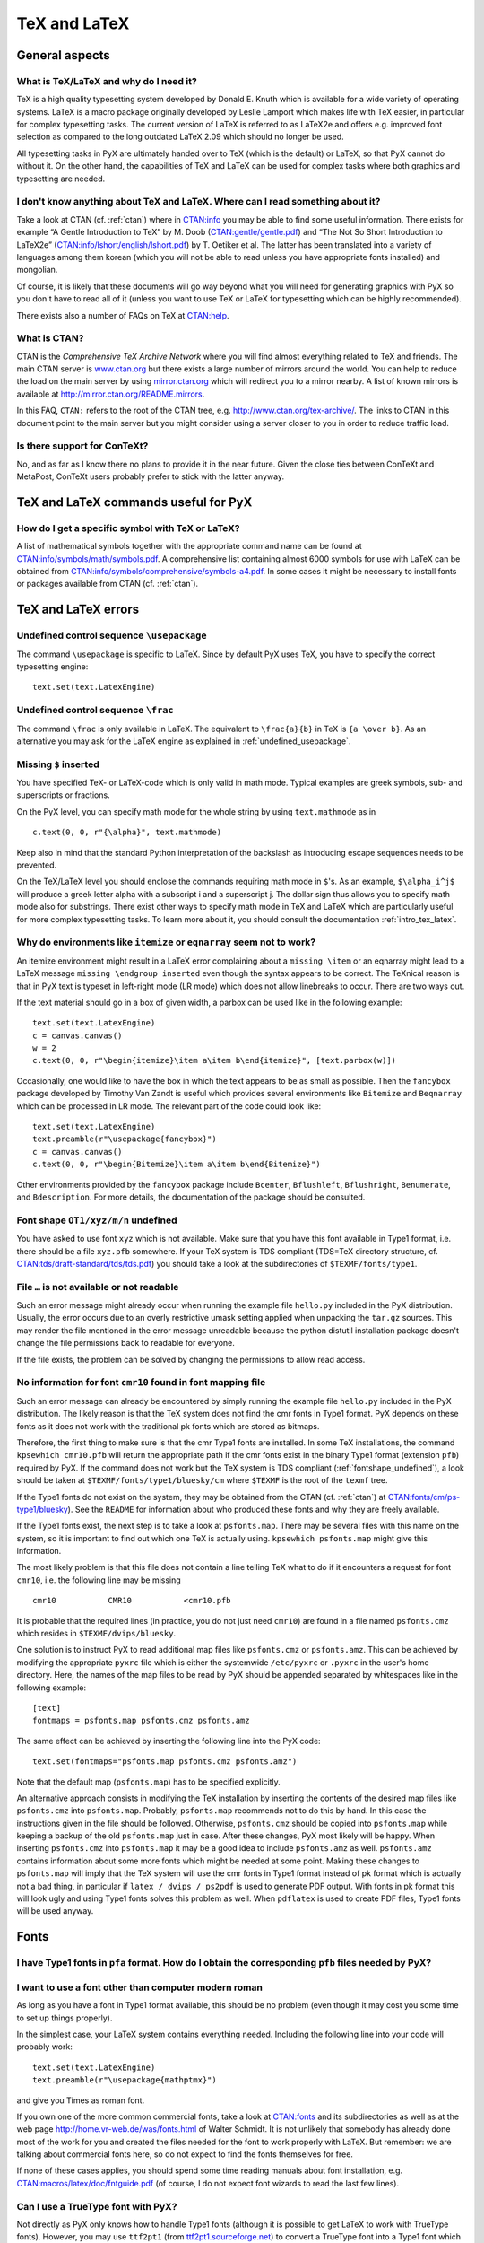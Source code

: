 =============
TeX and LaTeX
=============

General aspects
===============

.. _what_is_tex:

What is TeX/LaTeX and why do I need it?
---------------------------------------

TeX is a high quality typesetting system developed by Donald E. Knuth which is
available for a wide variety of operating systems. LaTeX is a macro package
originally developed by Leslie Lamport which makes life with TeX easier, in
particular for complex typesetting tasks. The current version of LaTeX is
referred to as LaTeX2e and offers e.g. improved font selection as compared to
the long outdated LaTeX 2.09 which should no longer be used. 

All typesetting tasks in PyX are ultimately handed over to TeX (which is the
default) or LaTeX, so that PyX cannot do without it. On the other hand, the
capabilities of TeX and LaTeX can be used for complex tasks where both graphics
and typesetting are needed.

.. _intro_tex_latex:

I don't know anything about TeX and LaTeX. Where can I read something about it?
--------------------------------------------------------------------------------

Take a look at CTAN (cf. :ref:`ctan`) where in `CTAN:info
<http://www.ctan.org/tex-archive/info/>`_ you may be able to find some useful
information. There exists for example “A Gentle Introduction to TeX” by M. Doob
(`CTAN:gentle/gentle.pdf <http://www.ctan.org/tex-archive/gentle/gentle.pdf>`_)
and “The Not So Short Introduction to LaTeX2e”
(`CTAN:info/lshort/english/lshort.pdf
<http:www.ctan.org/tex-archive/info/lshort/english/lshort.pdf>`_) by T. Oetiker
et al. The latter has been translated into a variety of languages among them
korean (which you will not be able to read unless you have appropriate fonts
installed) and mongolian.

Of course, it is likely that these documents will go way beyond what you will
need for generating graphics with PyX so you don't have to read all of it
(unless you want to use TeX or LaTeX for typesetting which can be highly
recommended). 

There exists also a number of FAQs on TeX at `CTAN:help <http://www.ctan.org/tex-archive/help>`_.

.. _ctan:

What is CTAN?
-------------

CTAN is the *Comprehensive TeX Archive Network* where you will find almost
everything related to TeX and friends. The main CTAN server is `www.ctan.org
<http://www.ctan.org>`_ but there exists a large number of mirrors around the
world. You can help to reduce the load on the main server by using
`mirror.ctan.org <http://mirror.ctan.org>`_ which will redirect you to a mirror
nearby. A list of known mirrors is available at
`http://mirror.ctan.org/README.mirrors
<http://mirror.ctan.org/README.mirrors>`_.

In this FAQ, ``CTAN:`` refers to the root of the CTAN tree, e.g.
`http://www.ctan.org/tex-archive/ <http://www.ctan.org/tex-archive/>`_.  The
links to CTAN in this document point to the main server but you might consider
using a server closer to you in order to reduce traffic load.

Is there support for ConTeXt?
-----------------------------

No, and as far as I know there no plans to provide it in the near future.
Given the close ties between ConTeXt and MetaPost, ConTeXt users probably
prefer to stick with the latter anyway.

TeX and LaTeX commands useful for PyX
=====================================

How do I get a specific symbol with TeX or LaTeX?
-------------------------------------------------

A list of mathematical symbols together with the appropriate command name can
be found at `CTAN:info/symbols/math/symbols.pdf
<http://www.ctan.org/tex-archive/info/symbols/math/symbols.pdf>`_. A
comprehensive list containing almost 6000 symbols for use with LaTeX can be
obtained from `CTAN:info/symbols/comprehensive/symbols-a4.pdf
<http://www.ctan.org/tex-archive/info/symbols/comprehensive/symbols-a4.pdf>`_.
In some cases it might be necessary to install fonts or packages available from
CTAN (cf. :ref:`ctan`).

TeX and LaTeX errors
====================

.. _undefined_usepackage:

Undefined control sequence ``\usepackage``
------------------------------------------

The command ``\usepackage`` is specific to LaTeX. Since by default PyX
uses TeX, you have to specify the correct typesetting engine::

   text.set(text.LatexEngine)

Undefined control sequence ``\frac``
------------------------------------

The command ``\frac`` is only available in LaTeX. The equivalent to
``\frac{a}{b}`` in TeX is ``{a \over b}``.  As an alternative you may ask for
the LaTeX engine as explained in :ref:`undefined_usepackage`.

Missing ``$`` inserted
----------------------

You have specified TeX- or LaTeX-code which is only valid in math mode. 
Typical examples are greek symbols, sub- and superscripts or fractions. 

On the PyX level, you can specify math mode for the whole string by using
``text.mathmode`` as in ::

   c.text(0, 0, r"{\alpha}", text.mathmode)

Keep also in mind that the standard Python interpretation of the backslash as 
introducing escape sequences needs to be prevented.

On the TeX/LaTeX level you should enclose the commands requiring math mode in
``$``'s. As an example, ``$\alpha_i^j$`` will produce a greek letter alpha with
a subscript i and a superscript j.  The dollar sign thus allows you to specify
math mode also for substrings. There exist other ways to specify math mode in
TeX and LaTeX which are particularly useful for more complex typesetting tasks.
To learn more about it, you should consult the documentation
:ref:`intro_tex_latex`. 

Why do environments like ``itemize`` or ``eqnarray`` seem not to work?
----------------------------------------------------------------------

An itemize environment might result in a LaTeX error complaining about a
``missing \item`` or an eqnarray might lead to a LaTeX message ``missing
\endgroup inserted`` even though the syntax appears to be correct. The TeXnical
reason is that in PyX text is typeset in left-right mode (LR mode) which does
not allow linebreaks to occur. There are two ways out.

If the text material should go in a box of given width, a parbox can be used
like in the following example::

   text.set(text.LatexEngine)
   c = canvas.canvas()
   w = 2
   c.text(0, 0, r"\begin{itemize}\item a\item b\end{itemize}", [text.parbox(w)])

Occasionally, one would like to have the box in which the text appears to be as
small as possible. Then the ``fancybox`` package developed by Timothy Van Zandt
is useful which provides several environments like ``Bitemize`` and
``Beqnarray`` which can be processed in LR mode. The relevant part of the code
could look like::

   text.set(text.LatexEngine)
   text.preamble(r"\usepackage{fancybox}")
   c = canvas.canvas()
   c.text(0, 0, r"\begin{Bitemize}\item a\item b\end{Bitemize}")

Other environments provided by the ``fancybox`` package include ``Bcenter``,
``Bflushleft``, ``Bflushright``, ``Benumerate``, and ``Bdescription``. For more
details, the documentation of the package should be consulted.

.. _fontshape_undefined:

Font shape ``OT1/xyz/m/n`` undefined
------------------------------------

You have asked to use font ``xyz`` which is not available. Make sure that you
have this font available in Type1 format, i.e. there should be a file
``xyz.pfb`` somewhere. If your TeX system is TDS compliant (TDS=TeX directory
structure, cf. `CTAN:tds/draft-standard/tds/tds.pdf
<http://www.ctan.org/tex-archive/tds/draft-standard/tds/tds.pdf>`_) you should
take a look at the subdirectories of ``$TEXMF/fonts/type1``.

File ``…`` is not available or not readable
-------------------------------------------

Such an error message might already occur when running the example file
``hello.py`` included in the PyX distribution. Usually, the error occurs due to
an overly restrictive umask setting applied when unpacking the ``tar.gz``
sources. This may render the file mentioned in the error message unreadable
because the python distutil installation package doesn't change the file
permissions back to readable for everyone. 

If the file exists, the problem can be solved by changing the permissions to 
allow read access.

No information for font ``cmr10`` found in font mapping file
------------------------------------------------------------

Such an error message can already be encountered by simply running the example
file ``hello.py`` included in the PyX distribution. The likely reason is that
the TeX system does not find the cmr fonts in Type1 format.  PyX depends on
these fonts as it does not work with the traditional pk fonts which are stored
as bitmaps.

Therefore, the first thing to make sure is that the cmr Type1 fonts are
installed. In some TeX installations, the command ``kpsewhich cmr10.pfb`` will
return the appropriate path if the cmr fonts exist in the binary Type1 format
(extension ``pfb``) required by PyX. If the command does not work but the TeX
system is TDS compliant (:ref:`fontshape_undefined`), a look should be taken at
``$TEXMF/fonts/type1/bluesky/cm`` where ``$TEXMF`` is the root of the ``texmf``
tree.

If the Type1 fonts do not exist on the system, they may be obtained from the
CTAN (cf. :ref:`ctan`) at `CTAN:fonts/cm/ps-type1/bluesky
<http://www.ctan.org/tex-archive/fonts/cm/ps-type1/bluesky>`_). See the
``README`` for information about who produced these fonts and why they are
freely available.

If the Type1 fonts exist, the next step is to take a look at ``psfonts.map``.
There may be several files with this name on the system, so it is important to
find out which one TeX is actually using.  ``kpsewhich psfonts.map`` might give
this information.

The most likely problem is that this file does not contain a line telling TeX
what to do if it encounters a request for font ``cmr10``, i.e. the following
line may be missing ::

   cmr10           CMR10           <cmr10.pfb

It is probable that the required lines (in practice, you do not just need
``cmr10``) are found in a file named ``psfonts.cmz`` which resides in
``$TEXMF/dvips/bluesky``. 

One solution is to instruct PyX to read additional map files like
``psfonts.cmz`` or ``psfonts.amz``. This can be achieved by modifying the
appropriate ``pyxrc`` file which is either the systemwide ``/etc/pyxrc`` or
``.pyxrc`` in the user's home directory. Here, the names of the map files to be
read by PyX should be appended separated by whitespaces like in the following
example::

   [text]
   fontmaps = psfonts.map psfonts.cmz psfonts.amz

The same effect can be achieved by inserting the following line into the
PyX code::

   text.set(fontmaps="psfonts.map psfonts.cmz psfonts.amz")

Note that the default map (``psfonts.map``) has to be specified explicitly.

An alternative approach consists in modifying the TeX installation by inserting
the contents of the desired map files like ``psfonts.cmz`` into
``psfonts.map``. Probably, ``psfonts.map`` recommends not to do this by hand.
In this case the instructions given in the file should be followed.  Otherwise,
``psfonts.cmz`` should be copied into ``psfonts.map`` while keeping a backup of
the old ``psfonts.map`` just in case. After these changes, PyX most likely will
be happy. When inserting ``psfonts.cmz`` into ``psfonts.map`` it may be a good
idea to include ``psfonts.amz`` as well. ``psfonts.amz`` contains information
about some more fonts which might be needed at some point. Making these changes
to ``psfonts.map`` will imply that the TeX system will use the cmr fonts in
Type1 format instead of pk format which is actually not a bad thing, in
particular if ``latex / dvips / ps2pdf`` is used to generate PDF output. With
fonts in pk format this will look ugly and using Type1 fonts solves this
problem as well. When ``pdflatex`` is used to create PDF files, Type1 fonts
will be used anyway.

Fonts
=====

I have Type1 fonts in ``pfa`` format. How do I obtain the corresponding ``pfb`` files needed by PyX?
----------------------------------------------------------------------------------------------------

.. todo:

   still needs to be answered

.. _other_font:

I want to use a font other than computer modern roman
-----------------------------------------------------

As long as you have a font in Type1 format available, this should be no
problem (even though it may cost you some time to set up things properly).

In the simplest case, your LaTeX system contains everything needed. 
Including the following line into your code will probably work::

    text.set(text.LatexEngine)
    text.preamble(r"\usepackage{mathptmx}")

and give you Times as roman font. 

If you own one of the more common commercial fonts, take a look at `CTAN:fonts
<http://www.ctan.org/tex-archive/fonts/>`_ and its subdirectories as well as at
the web page `http://home.vr-web.de/was/fonts.html
<http://home.vr-web.de/was/fonts.html>`_ of Walter Schmidt. It is not unlikely
that somebody has already done most of the work for you and created the files
needed for the font to work properly with LaTeX. But remember: we are talking
about commercial fonts here, so do not expect to find the fonts themselves for
free.

If none of these cases applies, you should spend some time reading manuals
about font installation, e.g. `CTAN:macros/latex/doc/fntguide.pdf
<http://www.ctan.org/tex-archive/macros/latex/doc/fntguide.pdf>`_ (of course, I
do not expect font wizards to read the last few lines).

Can I use a TrueType font with PyX?
-----------------------------------

Not directly as PyX only knows how to handle Type1 fonts (although it is
possible to get LaTeX to work with TrueType fonts). However, you may use
``ttf2pt1`` (from `ttf2pt1.sourceforge.net <http://ttf2pt1.sourceforge.net>`_)
to convert a TrueType font into a Type1 font which you then install in your TeX
system (cf. :ref:`other_font`). You will loose hinting information in the
conversion process but this should not really matter on output devices with not
too low resolution.
